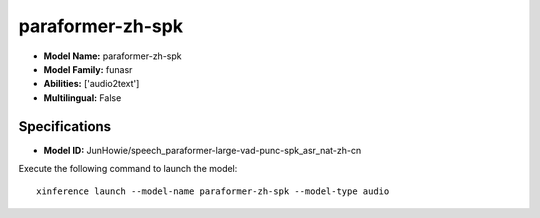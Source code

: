 .. _models_builtin_paraformer-zh-spk:

=================
paraformer-zh-spk
=================

- **Model Name:** paraformer-zh-spk
- **Model Family:** funasr
- **Abilities:** ['audio2text']
- **Multilingual:** False

Specifications
^^^^^^^^^^^^^^

- **Model ID:** JunHowie/speech_paraformer-large-vad-punc-spk_asr_nat-zh-cn

Execute the following command to launch the model::

   xinference launch --model-name paraformer-zh-spk --model-type audio